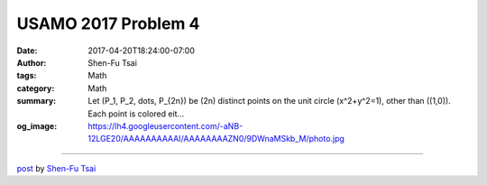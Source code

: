 USAMO 2017 Problem 4
####################

:date: 2017-04-20T18:24:00-07:00
:author: Shen-Fu Tsai
:tags: Math
:category: Math
:summary: Let \(P_1, P_2, \dots, P_{2n}\) be \(2n\) distinct points on the unit circle \(x^2+y^2=1\), other than \((1,0)\). Each point is colored eit...
:og_image: https://lh4.googleusercontent.com/-aNB-12LGE20/AAAAAAAAAAI/AAAAAAAAZN0/9DWnaMSkb_M/photo.jpg

.. raw:: html

  Let \(P_1, P_2, \dots, P_{2n}\) be \(2n\) distinct points on the unit circle \(x^2+y^2=1\), other than \((1,0)\). Each point is colored either red or blue, with exactly \(n\) red points and \(n\) blue points. Let \(R_1, R_2, \dots, R_n\) be any ordering of the red points. Let \(B_1\) be the nearest blue point to \(R_1\) traveling counterclockwise around the circle starting from \(R_1\). Then let \(B_2\) be the nearest of the remaining blue points to \(R_2\) traveling counterclockwise around the circle from \(R_2\), and so on, until we have labeled all of the blue points \(B_1, \dots, B_n\). Show that the number of counterclockwise arcs of the form \(R_i \to B_i\) that contain the point \((1,0)\) is independent of the way we chose the ordering \(R_1, \dots, R_n\) of the red points.<br/>
  <br/>
  ==================================================================<br/>
  <br/>
  Solution:<br/>
  <br/>
  Show that swapping \(R_i\) and \(R_{i+1}\) does not change the number of arcs crossing \((1,0)\).<br/>
  <div>
  <br/></div>
  <div style="clear: both;"></div>

  <script src="//cdn.mathjax.org/mathjax/latest/MathJax.js?config=TeX-AMS-MML_HTMLorMML" type="text/javascript"></script>

----

`post <https://oathbystyx.blogspot.com/2017/04/usamo-2017-problem-4.html>`_
by
`Shen-Fu Tsai <{filename}/pages/en/sftsai.rst>`_
